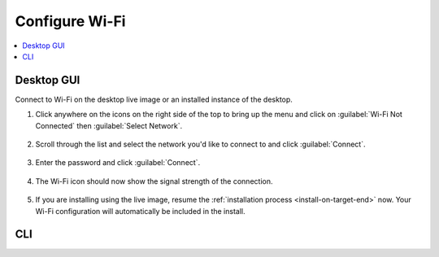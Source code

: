 .. _wi-fi:

Configure Wi-Fi
###############

.. contents::
   :local:
   :depth: 1

Desktop GUI
***********

Connect to Wi-Fi on the desktop live image or an installed instance of the
desktop. 

1. Click anywhere on the icons on the right side of the top to bring
   up the menu and click on :guilabel:`Wi-Fi Not Connected` then
   :guilabel:`Select Network`.

   .. figure:: /_figures/wifi/wifi-1.1.png

2. Scroll through the list and select the network you'd like to connect to and
   click :guilabel:`Connect`.

   .. figure:: /_figures/wifi/wifi-2.png

3. Enter the password and click :guilabel:`Connect`.

   .. figure:: /_figures/wifi/wifi-3.png

4. The Wi-Fi icon should now show the signal strength of the connection.

   .. figure:: /_figures/wifi/wifi-4.png

5. If you are installing using the live image, resume the
   :ref:`installation process <install-on-target-end>` now. Your Wi-Fi
   configuration will automatically be included in the install. 

   .. figure:: /_figures/wifi/wifi-5.png

CLI
***
